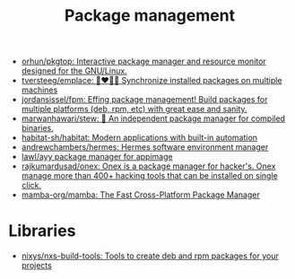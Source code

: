 :PROPERTIES:
:ID:       d593335e-b484-4dd0-9ed6-c6a259af2ddf
:END:
#+title: Package management

- [[https://github.com/orhun/pkgtop][orhun/pkgtop: Interactive package manager and resource monitor designed for the GNU/Linux.]]
- [[https://github.com/tversteeg/emplace][tversteeg/emplace: 👩‍❤️‍💋‍👩 Synchronize installed packages on multiple machines]]
- [[https://github.com/jordansissel/fpm][jordansissel/fpm: Effing package management! Build packages for multiple platforms (deb, rpm, etc) with great ease and sanity.]]
- [[https://github.com/marwanhawari/stew][marwanhawari/stew: 🥘 An independent package manager for compiled binaries.]]
- [[https://github.com/habitat-sh/habitat][habitat-sh/habitat: Modern applications with built-in automation]]
- [[https://github.com/andrewchambers/hermes][andrewchambers/hermes: Hermes software environment manager]]
- [[https://github.com/lawl/ayy][lawl/ayy package manager for appimage]]
- [[https://github.com/rajkumardusad/onex][rajkumardusad/onex: Onex is a package manager for hacker's. Onex manage more than 400+ hacking tools that can be installed on single click.]]
- [[https://github.com/mamba-org/mamba][mamba-org/mamba: The Fast Cross-Platform Package Manager]]

* Libraries

- [[https://github.com/nixys/nxs-build-tools][nixys/nxs-build-tools: Tools to create deb and rpm packages for your projects]]

